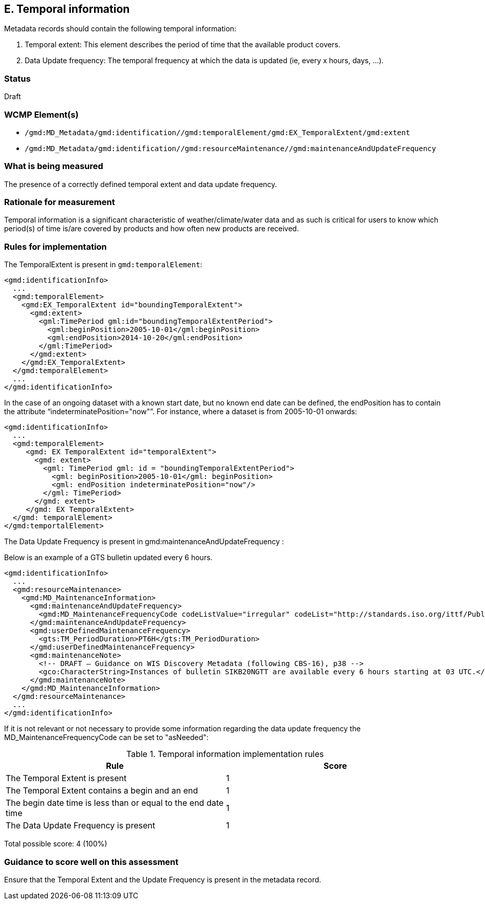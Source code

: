 == E. Temporal information

Metadata records should contain the following temporal information:

. Temporal extent: This element describes the period of time that the available product covers.
. Data Update frequency: The temporal frequency at which the data is updated (ie, every x hours, days, ...).

=== Status

Draft

=== WCMP Element(s)

* `/gmd:MD_Metadata/gmd:identification//gmd:temporalElement/gmd:EX_TemporalExtent/gmd:extent`
* `/gmd:MD_Metadata/gmd:identification//gmd:resourceMaintenance//gmd:maintenanceAndUpdateFrequency`

=== What is being measured

The presence of a correctly defined temporal extent and data update frequency.

=== Rationale for measurement

Temporal information is a significant characteristic of weather/climate/water
data and as such is critical for users to know which period(s) of time is/are
covered by products and how often new products are received.

=== Rules for implementation

The TemporalExtent is present in `gmd:temporalElement`:

```xml
<gmd:identificationInfo>
  ...
  <gmd:temporalElement>
    <gmd:EX_TemporalExtent id="boundingTemporalExtent">
      <gmd:extent>
        <gml:TimePeriod gml:id="boundingTemporalExtentPeriod">
          <gml:beginPosition>2005-10-01</gml:beginPosition>
          <gml:endPosition>2014-10-20</gml:endPosition>
        </gml:TimePeriod>
      </gmd:extent>
    </gmd:EX_TemporalExtent>
  </gmd:temporalElement>
  ...
</gmd:identificationInfo>
```

In the case of an ongoing dataset with a known start date, but no known end
date can be defined, the endPosition has to contain the attribute “indeterminatePosition="now"”.
For instance, where a dataset is from 2005-10-01 onwards:

```xml
<gmd:identificationInfo>
  ...
  <gmd:temporalElement>
     <gmd: EX TemporalExtent id="temporalExtent">
       <gmd: extent>
         <gml: TimePeriod gml: id = "boundingTemporalExtentPeriod">
           <gml: beginPosition>2005-10-01</gml: beginPosition>
           <gml: endPosition indeterminatePosition="now"/>
         </gml: TimePeriod>
       </gmd: extent>
     </gmd: EX TemporalExtent>
  </gmd: temporalElement>
</gmd:temportalElement>
```

The Data Update Frequency is present in gmd:maintenanceAndUpdateFrequency :

Below is an example of a GTS bulletin updated every 6 hours.

```xml
<gmd:identificationInfo>
  ...
  <gmd:resourceMaintenance>
    <gmd:MD_MaintenanceInformation>
      <gmd:maintenanceAndUpdateFrequency>
        <gmd:MD_MaintenanceFrequencyCode codeListValue="irregular" codeList="http://standards.iso.org/ittf/PubliclyAvailableStandards/ISO_19139_Schemas/resources/codelist/gmxCodelists.xml#MD_MaintenanceFrequencyCode"/>
      </gmd:maintenanceAndUpdateFrequency>
      <gmd:userDefinedMaintenanceFrequency>
        <gts:TM_PeriodDuration>PT6H</gts:TM_PeriodDuration>
      </gmd:userDefinedMaintenanceFrequency>
      <gmd:maintenanceNote>
        <!-- DRAFT – Guidance on WIS Discovery Metadata (following CBS-16), p38 -->
        <gco:CharacterString>Instances of bulletin SIKB20NGTT are available every 6 hours starting at 03 UTC.</gco:CharacterString>
      </gmd:maintenanceNote>
    </gmd:MD_MaintenanceInformation>
  </gmd:resourceMaintenance>
  ...
</gmd:identificationInfo>
```

If it is not relevant or not necessary to provide some information regarding the data update frequency the MD_MaintenanceFrequencyCode can be set to "asNeeded":


.Temporal information implementation rules

|===
|Rule |Score

|The Temporal Extent is present
|1

|The Temporal Extent contains a begin and an end
|1

|The begin date time is less than or equal to the end date time
|1

|The Data Update Frequency is present
|1
|===

Total possible score: 4 (100%)

=== Guidance to score well on this assessment

Ensure that the Temporal Extent and the Update Frequency is present in the metadata record.
